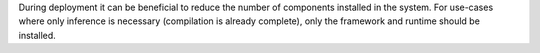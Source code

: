 During deployment it can be beneficial to reduce the number of components installed in the system.
For use-cases where only inference is necessary (compilation is already complete), only the
framework and runtime should be installed.





   
